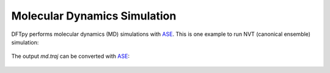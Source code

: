 .. _md:

=============================
Molecular Dynamics Simulation
=============================

DFTpy performs molecular dynamics (MD) simulations with `ASE`_.
This is one example to run NVT (canonical ensemble) simulation:

 .. literalinclude:: nvt.py

The output `md.traj` can be converted with `ASE`_:

 .. literalinclude:: ase_traj.py


.. _ASE: https://gitlab.com/ase/ase

